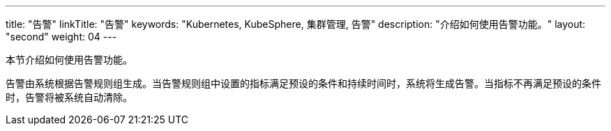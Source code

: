 ---
title: "告警"
linkTitle: "告警"
keywords: "Kubernetes, KubeSphere, 集群管理, 告警"
description: "介绍如何使用告警功能。"
layout: "second"
weight: 04
---



本节介绍如何使用告警功能。

告警由系统根据告警规则组生成。当告警规则组中设置的指标满足预设的条件和持续时间时，系统将生成告警。当指标不再满足预设的条件时，告警将被系统自动清除。
